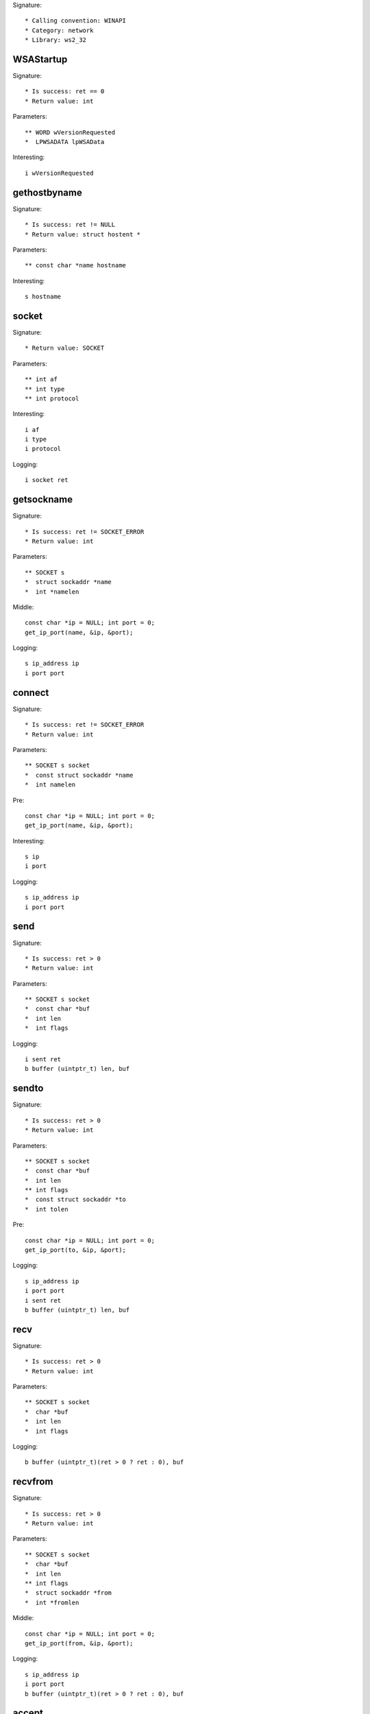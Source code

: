 Signature::

    * Calling convention: WINAPI
    * Category: network
    * Library: ws2_32


WSAStartup
==========

Signature::

    * Is success: ret == 0
    * Return value: int

Parameters::

    ** WORD wVersionRequested
    *  LPWSADATA lpWSAData

Interesting::

    i wVersionRequested


gethostbyname
=============

Signature::

    * Is success: ret != NULL
    * Return value: struct hostent *

Parameters::

    ** const char *name hostname

Interesting::

    s hostname


socket
======

Signature::

    * Return value: SOCKET

Parameters::

    ** int af
    ** int type
    ** int protocol

Interesting::

    i af
    i type
    i protocol

Logging::

    i socket ret


getsockname
===========

Signature::

    * Is success: ret != SOCKET_ERROR
    * Return value: int

Parameters::

    ** SOCKET s
    *  struct sockaddr *name
    *  int *namelen

Middle::

    const char *ip = NULL; int port = 0;
    get_ip_port(name, &ip, &port);

Logging::

    s ip_address ip
    i port port


connect
=======

Signature::

    * Is success: ret != SOCKET_ERROR
    * Return value: int

Parameters::

    ** SOCKET s socket
    *  const struct sockaddr *name
    *  int namelen

Pre::

    const char *ip = NULL; int port = 0;
    get_ip_port(name, &ip, &port);

Interesting::

    s ip
    i port

Logging::

    s ip_address ip
    i port port


send
====

Signature::

    * Is success: ret > 0
    * Return value: int

Parameters::

    ** SOCKET s socket
    *  const char *buf
    *  int len
    *  int flags

Logging::

    i sent ret
    b buffer (uintptr_t) len, buf


sendto
======

Signature::

    * Is success: ret > 0
    * Return value: int

Parameters::

    ** SOCKET s socket
    *  const char *buf
    *  int len
    ** int flags
    *  const struct sockaddr *to
    *  int tolen

Pre::

    const char *ip = NULL; int port = 0;
    get_ip_port(to, &ip, &port);

Logging::

    s ip_address ip
    i port port
    i sent ret
    b buffer (uintptr_t) len, buf


recv
====

Signature::

    * Is success: ret > 0
    * Return value: int

Parameters::

    ** SOCKET s socket
    *  char *buf
    *  int len
    *  int flags

Logging::

    b buffer (uintptr_t)(ret > 0 ? ret : 0), buf


recvfrom
========

Signature::

    * Is success: ret > 0
    * Return value: int

Parameters::

    ** SOCKET s socket
    *  char *buf
    *  int len
    ** int flags
    *  struct sockaddr *from
    *  int *fromlen

Middle::

    const char *ip = NULL; int port = 0;
    get_ip_port(from, &ip, &port);

Logging::

    s ip_address ip
    i port port
    b buffer (uintptr_t)(ret > 0 ? ret : 0), buf


accept
======

Signature::

    * Return value: SOCKET

Parameters::

    ** SOCKET s socket
    *  struct sockaddr *addr
    *  int *addrlen

Middle::

    const char *ip = NULL; int port = 0;
    get_ip_port(addr, &ip, &port);

Logging::

    s ip_address ip
    i port port


bind
====

Signature::

    * Is success: ret != SOCKET_ERROR
    * Return value: int

Parameters::

    ** SOCKET s socket
    *  const struct sockaddr *name
    *  int namelen

Pre::

    const char *ip = NULL; int port = 0;
    get_ip_port(name, &ip, &port);

Logging::

    s ip_address ip
    i port port


listen
======

Signature::

    * Is success: ret != SOCKET_ERROR
    * Return value: int

Parameters::

    ** SOCKET s socket
    ** int backlog


select
======

Signature::

    * Is success: ret != SOCKET_ERROR
    * Return value: int

Parameters::

    ** SOCKET s socket
    *  fd_set *readfds
    *  fd_set *writefds
    *  fd_set *exceptfds
    *  const struct timeval *timeout


setsockopt
==========

Signature::

    * Is success: ret != SOCKET_ERROR
    * Return value: int

Parameters::

    ** SOCKET s socket
    ** int level
    ** int optname
    *  const char *optval
    *  int optlen

Logging::

    b buffer (uintptr_t) optlen, optval


ioctlsocket
===========

Signature::

    * Is success: ret != SOCKET_ERROR
    * Return value: int

Parameters::

    ** SOCKET s socket
    *  long cmd
    ** u_long *argp arg

Flags::

    cmd

Logging::

    x cmd cmd


closesocket
===========

Signature::

    * Is success: ret != SOCKET_ERROR
    * Return value: int

Parameters::

    ** SOCKET s socket


shutdown
========

Signature::

    * Is success: ret != SOCKET_ERROR
    * Return value: int

Parameters::

    ** SOCKET s socket
    ** int how


WSAAccept
=========

Signature::

    * Return value: SOCKET

Parameters::

    ** SOCKET s socket
    *  struct sockaddr *addr
    *  LPINT addrlen
    *  LPCONDITIONPROC lpfnCondition
    *  DWORD_PTR dwCallbackData

Middle::

    const char *ip = NULL; int port = 0;
    get_ip_port(addr, &ip, &port);

Logging::

    s ip_address ip
    i port port


WSARecv
=======

Signature::

    * Is success: ret > 0
    * Return value: int

Parameters::

    ** SOCKET s socket
    *  LPWSABUF lpBuffers
    *  DWORD dwBufferCount
    *  LPDWORD lpNumberOfBytesRecvd
    *  LPDWORD lpFlags
    *  LPWSAOVERLAPPED lpOverlapped
    *  LPWSAOVERLAPPED_COMPLETION_ROUTINE lpCompletionRoutine

Middle::

    uint8_t *buf = NULL; uintptr_t length = 0;
    wsabuf_get_buffer(dwBufferCount, lpBuffers, &buf, &length);

    if(lpNumberOfBytesRecvd != NULL && *lpNumberOfBytesRecvd < length) {
        length = *lpNumberOfBytesRecvd;
    }

Logging::

    b buffer length, buf

Post::

    if(buf != NULL) {
        mem_free(buf);
    }


WSARecvFrom
===========

Signature::

    * Is success: ret > 0
    * Return value: int

Parameters::

    ** SOCKET s socket
    *  LPWSABUF lpBuffers
    *  DWORD dwBufferCount
    *  LPDWORD lpNumberOfBytesRecvd
    *  LPDWORD lpFlags
    *  struct sockaddr *lpFrom
    *  LPINT lpFromlen
    *  LPWSAOVERLAPPED lpOverlapped
    *  LPWSAOVERLAPPED_COMPLETION_ROUTINE lpCompletionRoutine

Middle::

    const char *ip = NULL; int port = 0;
    get_ip_port(lpFrom, &ip, &port);

    uint8_t *buf = NULL; uintptr_t length = 0;
    wsabuf_get_buffer(dwBufferCount, lpBuffers, &buf, &length);

    if(lpNumberOfBytesRecvd != NULL && *lpNumberOfBytesRecvd < length) {
        length = *lpNumberOfBytesRecvd;
    }

Logging::

    s ip_address ip
    i port port
    b buffer length, buf

Post::

    if(buf != NULL) {
        mem_free(buf);
    }


WSASend
=======

Signature::

    * Is success: ret > 0
    * Return value: int

Parameters::

    ** SOCKET s socket
    *  LPWSABUF lpBuffers
    *  DWORD dwBufferCount
    *  LPDWORD lpNumberOfBytesSent
    *  DWORD dwFlags
    *  LPWSAOVERLAPPED lpOverlapped
    *  LPWSAOVERLAPPED_COMPLETION_ROUTINE lpCompletionRoutine

Middle::

    uint8_t *buf = NULL; uintptr_t length = 0;
    wsabuf_get_buffer(dwBufferCount, lpBuffers, &buf, &length);

    if(lpNumberOfBytesSent != NULL && *lpNumberOfBytesSent < length) {
        length = *lpNumberOfBytesSent;
    }

Logging::

    b buffer length, buf

Post::

    if(buf != NULL) {
        mem_free(buf);
    }


WSASendTo
=========

Signature::

    * Is success: ret > 0
    * Return value: int

Parameters::

    ** SOCKET s socket
    *  LPWSABUF lpBuffers
    *  DWORD dwBufferCount
    *  LPDWORD lpNumberOfBytesSent
    *  DWORD dwFlags
    *  const struct sockaddr *lpTo
    *  int iToLen
    *  LPWSAOVERLAPPED lpOverlapped
    *  LPWSAOVERLAPPED_COMPLETION_ROUTINE lpCompletionRoutine

Pre::

    const char *ip = NULL; int port = 0;
    get_ip_port(lpTo, &ip, &port);

Middle::

    uint8_t *buf = NULL; uintptr_t length = 0;
    wsabuf_get_buffer(dwBufferCount, lpBuffers, &buf, &length);

    if(lpNumberOfBytesSent != NULL && *lpNumberOfBytesSent < length) {
        length = *lpNumberOfBytesSent;
    }

Logging::

    s ip_address ip
    i port port
    b buffer length, buf

Post::

    if(buf != NULL) {
        mem_free(buf);
    }


WSASocketA
==========

Signature::

    * Return value: SOCKET

Parameters::

    ** int af
    ** int type
    ** int protocol
    *  LPWSAPROTOCOL_INFO lpProtocolInfo
    *  GROUP g
    ** DWORD dwFlags flags

Interesting::

    i af
    i type
    i protocol
    i flags

Logging::

    i socket ret


WSASocketW
==========

Signature::

    * Return value: SOCKET

Parameters::

    ** int af
    ** int type
    ** int protocol
    *  LPWSAPROTOCOL_INFO lpProtocolInfo
    *  GROUP g
    ** DWORD dwFlags flags

Interesting::

    i af
    i type
    i protocol
    i flags

Logging::

    i socket ret


WSAConnect
==========

Signature::

    * Is success: ret == 0
    * Return value: int

Parameters::

    ** SOCKET s
    *  const struct sockaddr *name
    *  int namelen
    *  LPWSABUF lpCallerData
    *  LPWSABUF lpCalleeData
    *  LPQOS lpSQOS
    *  LPQOS lpGQOS

Pre::

    const char *ip = NULL; int port = 0;
    get_ip_port(name, &ip, &port);

    // TODO Dump lpCallerData and lpCalleeData.

Logging::

    s ip_address ip
    i port port


ConnectEx
=========

Signature::

    * Prune: resolve
    * Return value: BOOL

Parameters::

    ** SOCKET s socket
    *  const struct sockaddr *name
    *  int namelen
    *  PVOID lpSendBuffer
    *  DWORD dwSendDataLength
    *  LPDWORD lpdwBytesSent
    *  LPOVERLAPPED lpOverlapped

Ensure::

    lpdwBytesSent

Pre::

    const char *ip = NULL; int port = 0;
    get_ip_port(name, &ip, &port);

Logging::

    s ip_address ip
    i port port
    b buffer (uintptr_t) *lpdwBytesSent, lpSendBuffer


TransmitFile
============

Signature::

    * Prune: resolve
    * Return value: BOOL

Parameters::

    ** SOCKET hSocket socket
    ** HANDLE hFile file_handle
    ** DWORD nNumberOfBytesToWrite
    ** DWORD nNumberOfBytesPerSend
    *  LPOVERLAPPED lpOverlapped
    *  LPTRANSMIT_FILE_BUFFERS lpTransmitBuffers
    *  DWORD dwFlags
